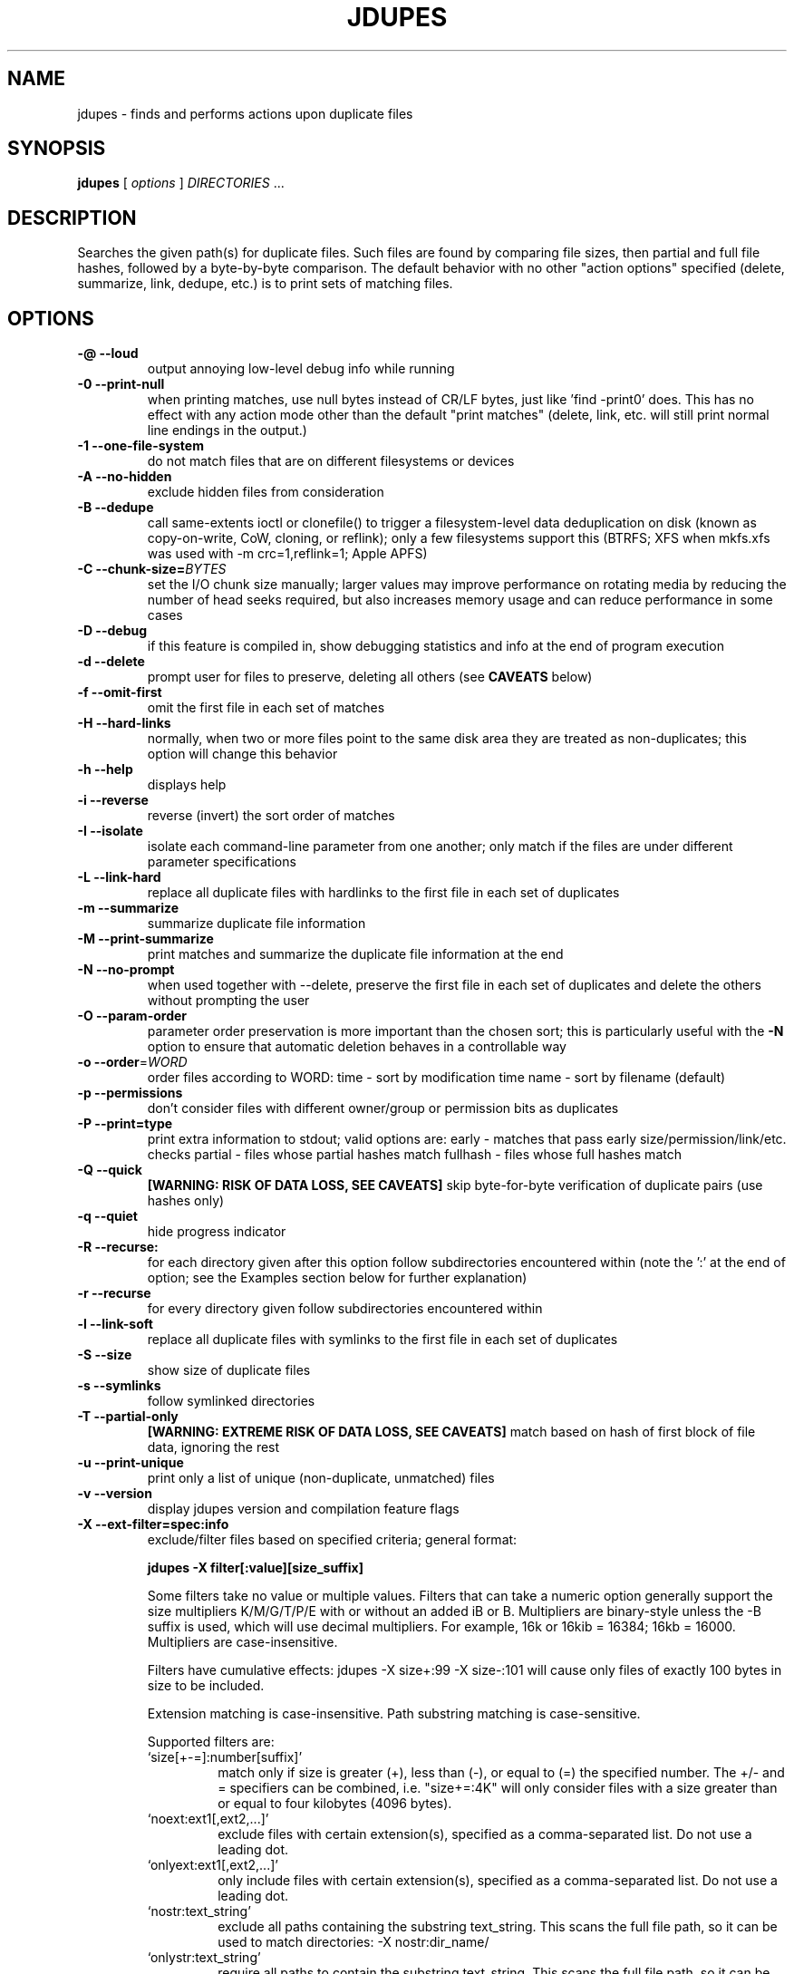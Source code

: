 .TH JDUPES 1
.\" NAME should be all caps, SECTION should be 1-8, maybe w/ subsection
.\" other parms are allowed: see man(7), man(1)
.SH NAME
jdupes \- finds and performs actions upon duplicate files
.SH SYNOPSIS
.B jdupes
[
.I options
]
.I DIRECTORIES
\|.\|.\|.

.SH "DESCRIPTION"
Searches the given path(s) for duplicate files. Such files are found by
comparing file sizes, then partial and full file hashes, followed by a
byte-by-byte comparison. The default behavior with no other "action
options" specified (delete, summarize, link, dedupe, etc.) is to print
sets of matching files.

.SH OPTIONS
.TP
.B -@ --loud
output annoying low-level debug info while running
.TP
.B -0 --print-null
when printing matches, use null bytes instead of CR/LF bytes, just
like 'find -print0' does. This has no effect with any action mode other
than the default "print matches" (delete, link, etc. will still print
normal line endings in the output.)
.TP
.B -1 --one-file-system
do not match files that are on different filesystems or devices
.TP
.B -A --no-hidden
exclude hidden files from consideration
.TP
.B -B --dedupe
call same-extents ioctl or clonefile() to trigger a filesystem-level
data deduplication on disk (known as copy-on-write, CoW, cloning, or
reflink); only a few filesystems support this (BTRFS; XFS when mkfs.xfs
was used with -m crc=1,reflink=1; Apple APFS)
.TP
.B -C --chunk-size=\fIBYTES\fR
set the I/O chunk size manually; larger values may improve performance
on rotating media by reducing the number of head seeks required, but
also increases memory usage and can reduce performance in some cases
.TP
.B -D --debug
if this feature is compiled in, show debugging statistics and info
at the end of program execution
.TP
.B -d --delete
prompt user for files to preserve, deleting all others (see
.B CAVEATS
below)
.TP
.B -f --omit-first
omit the first file in each set of matches
.TP
.B -H --hard-links
normally, when two or more files point to the same disk area they are
treated as non-duplicates; this option will change this behavior
.TP
.B -h --help
displays help
.TP
.B -i --reverse
reverse (invert) the sort order of matches
.TP
.B -I --isolate
isolate each command-line parameter from one another; only match if the
files are under different parameter specifications
.TP
.B -L --link-hard
replace all duplicate files with hardlinks to the first file in each set
of duplicates
.TP
.B -m --summarize
summarize duplicate file information
.TP
.B -M --print-summarize
print matches and summarize the duplicate file information at the end
.TP
.B -N --no-prompt
when used together with \-\-delete, preserve the first file in each set of
duplicates and delete the others without prompting the user
.TP
.B -O --param-order
parameter order preservation is more important than the chosen sort; this
is particularly useful with the \fB\-N\fP option to ensure that automatic
deletion behaves in a controllable way
.TP
.B -o --order\fR=\fIWORD\fR
order files according to WORD:
time - sort by modification time
name - sort by filename (default)
.TP
.B -p --permissions
don't consider files with different owner/group or permission bits as
duplicates
.TP
.B -P --print=type
print extra information to stdout; valid options are:
early - matches that pass early size/permission/link/etc. checks
partial - files whose partial hashes match
fullhash - files whose full hashes match
.TP
.B -Q --quick
.B [WARNING: RISK OF DATA LOSS, SEE CAVEATS]
skip byte-for-byte verification of duplicate pairs (use hashes only)
.TP
.B -q --quiet
hide progress indicator
.TP
.B -R --recurse:
for each directory given after this option follow subdirectories
encountered within (note the ':' at the end of option; see the
Examples section below for further explanation)
.TP
.B -r --recurse
for every directory given follow subdirectories encountered within
.TP
.B -l --link-soft
replace all duplicate files with symlinks to the first file in each set
of duplicates
.TP
.B -S --size
show size of duplicate files
.TP
.B -s --symlinks
follow symlinked directories
.TP
.B -T --partial-only
.B [WARNING: EXTREME RISK OF DATA LOSS, SEE CAVEATS]
match based on hash of first block of file data, ignoring the rest
.TP
.B -u --print-unique
print only a list of unique (non-duplicate, unmatched) files
.TP
.B -v --version
display jdupes version and compilation feature flags
.TP
.B -X --ext-filter=spec:info
exclude/filter files based on specified criteria; general format:

.B jdupes -X filter[:value][size_suffix]

Some filters take no value or multiple values. Filters that can take
a numeric option generally support the size multipliers K/M/G/T/P/E
with or without an added iB or B. Multipliers are binary-style unless
the -B suffix is used, which will use decimal multipliers. For example,
16k or 16kib = 16384; 16kb = 16000. Multipliers are case-insensitive.

Filters have cumulative effects: jdupes -X size+:99 -X size-:101 will
cause only files of exactly 100 bytes in size to be included.

Extension matching is case-insensitive.
Path substring matching is case-sensitive.

Supported filters are:
.RS
.IP `size[+-=]:number[suffix]'
match only if size is greater (+), less than (-), or equal to (=) the
specified number. The +/- and = specifiers can be combined, i.e.
"size+=:4K" will only consider files with a size greater than or equal
to four kilobytes (4096 bytes).
.IP `noext:ext1[,ext2,...]'
exclude files with certain extension(s), specified as a comma-separated
list. Do not use a leading dot.
.IP `onlyext:ext1[,ext2,...]'
only include files with certain extension(s), specified as a comma-separated
list. Do not use a leading dot.
.IP `nostr:text_string'
exclude all paths containing the substring text_string. This scans the full
file path, so it can be used to match directories: -X nostr:dir_name/
.IP `onlystr:text_string'
require all paths to contain the substring text_string. This scans the full
file path, so it can be used to match directories: -X onlystr:dir_name/
.IP `newer:datetime`
only include files newer than specified date.
Date/time format: "YYYY-MM-DD HH:MM:SS" (time is optional).
.IP `older:datetime`
only include files older than specified date.
Date/time format: "YYYY-MM-DD HH:MM:SS" (time is optional).
.RE

.TP
.B -z --zero-match
consider zero-length files to be duplicates; this replaces the old
default behavior when \fB\-n\fP was not specified
.TP
.B -Z --soft-abort
if the user aborts the program (as with CTRL-C) act on the matches that
were found before the abort was received. For example, if -L and -Z are
specified, all matches found prior to the abort will be hard linked. The
default behavior without -Z is to abort without taking any actions.

.SH NOTES
A set of arrows are used in hard linking to show what action was taken on
each link candidate. These arrows are as follows:

.TP
.B ---->
This file was successfully hard linked to the first file in the duplicate
chain
.TP
.B -@@->
This file was successfully symlinked to the first file in the chain
.TP
.B -##->
This file was successfully cloned from the first file in the chain
.TP
.B -==->
This file was already a hard link to the first file in the chain
.TP
.B -//->
Linking this file failed due to an error during the linking process

.PP
Duplicate files are listed together in groups with each file displayed on a
separate line. The groups are then separated from each other by blank lines.

.SH EXAMPLES
.TP
.B jdupes a --recurse: b
will follow subdirectories under b, but not those under a.
.TP
.B jdupes a --recurse b
will follow subdirectories under both a and b.
.TP
.B jdupes -O dir1 dir3 dir2
will always place 'dir1' results first in any match set (where relevant)

.SH CAVEATS

Using
.B \-1
or
.BR \-\-one\-file\-system
prevents matches that cross filesystems, but a more relaxed form of this
option may be added that allows cross-matching for all filesystems that
each parameter is present on.

When using
.B \-d
or
.BR \-\-delete ,
care should be taken to insure against accidental data loss.

.B \-Z
or
.BR \-\-soft\-abort
used to be --hardabort in jdupes prior to v1.5 and had the opposite behavior.
Defaulting to taking action on abort is probably not what most users would
expect. The decision to invert rather than reassign to a different option
was made because this feature was still fairly new at the time of the change.

The
.B \-O
or
.BR \-\-param\-order
option allows the user greater control over what appears in the first
position of a match set, specifically for keeping the \fB\-N\fP option
from deleting all but one file in a set in a seemingly random way. All
directories specified on the command line will be used as the sorting
order of result sets first, followed by the sorting algorithm set by
the \fB\-o\fP or \fB\-\-order\fP option. This means that the order of
all match pairs for a single directory specification will retain the
old sorting behavior even if this option is specified.

When used together with options
.B \-s
or
.BR \-\-symlink ,
a user could accidentally preserve a symlink while deleting the file it
points to.

The
.B \-Q
or
.BR \-\-quick
option only reads each file once, hashes it, and performs comparisons
based solely on the hashes. There is a small but significant risk of a
hash collision which is the purpose of the failsafe byte-for-byte
comparison that this option explicitly bypasses. Do not use it on ANY data
set for which any amount of data loss is unacceptable. This option is not
included in the help text for the program due to its risky nature.
.B You have been warned!

The
.B \-T
or
.BR \-\-partial\-only
option produces results based on a hash of the first block of file data
in each file, ignoring everything else in the file. Partial hash checks
have always been an important exclusion step in the jdupes algorithm,
usually hashing the first 4096 bytes of data and allowing files that are
different at the start to be rejected early. In certain scenarios it may
be a useful heuristic for a user to see that a set of files has the same
size and the same starting data, even if the remaining data does not
match; one example of this would be comparing files with data blocks that
are damaged or missing such as an incomplete file transfer or checking a
data recovery against known-good copies to see what damaged data can be
deleted in favor of restoring the known-good copy. This option is meant
to be used with informational actions and
.B can result in EXTREME DATA LOSS
if used with options that delete files, create hard links, or perform
other destructive actions on data based on the matching output. Because
of the potential for massive data destruction,
.B this option MUST BE SPECIFIED TWICE
to take effect and will error out if it is only specified once.

Using the
.B \-C
or
.BR \-\-chunk\-size
option to override I/O chunk size can increase performance on rotating
storage media by reducing "head thrashing," reading larger amounts of
data sequentially from each file. This tunable size can have bad side
effects; the default size maximizes algorithmic performance without
regard to the I/O characteristics of any given device and uses a modest
amount of memory, but other values may greatly increase memory usage or
incur a lot more system call overhead. Try several different values to
see how they affect performance for your hardware and data set. This
option does not affect match results in any way, so even if it slows
down the file matching process it will not hurt anything.

.SH REPORTING BUGS
Send bug reports to jody@jodybruchon.com or use the issue tracker at:

http://github.com/jbruchon/jdupes/issues

.SH SUPPORTING DEVELOPMENT

If you find this software useful, please consider financially supporting
its development through the author's home page:

https://www.jodybruchon.com/

.SH AUTHOR
jdupes is created and maintained by Jody Bruchon <jody@jodybruchon.com>
and was forked from fdupes 1.51 by Adrian Lopez <adrian2@caribe.net>

.SH LICENSE

The MIT License (MIT)

Copyright (C) 2015-2023 Jody Lee Bruchon and contributors
Forked from fdupes 1.51, Copyright (C) 1999-2014 Adrian Lopez and contributors

Permission is hereby granted, free of charge, to any person obtaining a copy of
this software and associated documentation files (the "Software"), to deal in
the Software without restriction, including without limitation the rights to
use, copy, modify, merge, publish, distribute, sublicense, and/or sell copies of
the Software, and to permit persons to whom the Software is furnished to do so,
subject to the following conditions:

The above copyright notice and this permission notice shall be included in all
copies or substantial portions of the Software.

THE SOFTWARE IS PROVIDED "AS IS", WITHOUT WARRANTY OF ANY KIND, EXPRESS OR
IMPLIED, INCLUDING BUT NOT LIMITED TO THE WARRANTIES OF MERCHANTABILITY, FITNESS
FOR A PARTICULAR PURPOSE AND NONINFRINGEMENT. IN NO EVENT SHALL THE AUTHORS OR
COPYRIGHT HOLDERS BE LIABLE FOR ANY CLAIM, DAMAGES OR OTHER LIABILITY, WHETHER
IN AN ACTION OF CONTRACT, TORT OR OTHERWISE, ARISING FROM, OUT OF OR IN
CONNECTION WITH THE SOFTWARE OR THE USE OR OTHER DEALINGS IN THE SOFTWARE.
